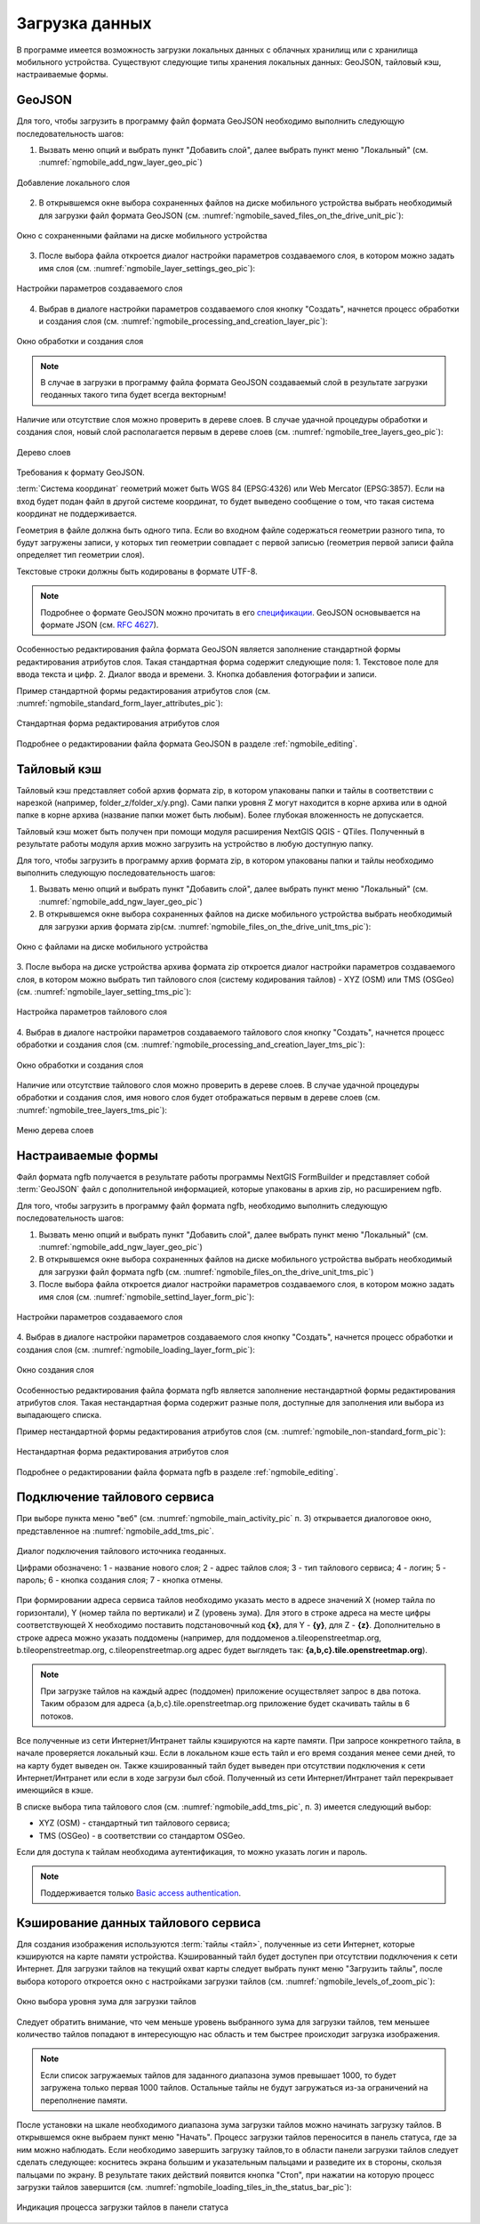 .. sectionauthor:: Дмитрий Барышников <dmitry.baryshnikov@nextgis.ru>

.. _ngmobile_load_geodata:

Загрузка данных
===============

В программе имеется возможность загрузки локальных данных с облачных хранилищ или 
с хранилища мобильного устройства.
Существуют следующие типы хранения локальных данных: GeoJSON, тайловый кэш, 
настраиваемые формы.

GeoJSON
-------

Для того, чтобы загрузить в программу файл формата GeoJSON необходимо выполнить 
следующую последовательность шагов:

1. Вызвать меню опций и выбрать пункт "Добавить слой", далее выбрать пункт меню    "Локальный" (см. :numref:`ngmobile_add_ngw_layer_geo_pic`) 

.. figure:: _static/add_layer1.png
   :name: ngmobile_add_ngw_layer_geo_pic
   :align: center
   :height: 10cm
    
   Добавление локального слоя

2. В открывшемся окне выбора сохраненных файлов на диске мобильного устройства 
   выбрать необходимый для загрузки файл формата GeoJSON    (см. :numref:`ngmobile_saved_files_on_the_drive_unit_pic`): 

.. figure:: _static/saved_files_on_the_drive_unit.png
   :name: ngmobile_saved_files_on_the_drive_unit_pic
   :align: center
   :height: 10cm
   
   Окно с сохраненными файлами на диске мобильного устройства


3. После выбора файла откроется диалог настройки параметров создаваемого слоя, в 
   котором можно задать имя слоя (см. :numref:`ngmobile_layer_settings_geo_pic`): 

.. figure:: _static/layer_settings_geo.png
   :name: ngmobile_layer_settings_geo_pic
   :align: center
   :height: 10cm

   Настройки параметров создаваемого слоя

   
4. Выбрав в диалоге настройки параметров создаваемого слоя кнопку "Создать", начнется 
   процесс обработки и создания слоя (см. :numref:`ngmobile_processing_and_creation_layer_pic`): 

.. figure:: _static/processing_and_creation_layer.png
   :name: ngmobile_processing_and_creation_layer_pic
   :align: center
   :height: 10cm  

   Окно обработки и создания слоя

.. note::
   В случае в загрузки в программу файла формата GeoJSON создаваемый слой в результате 
   загрузки геоданных такого типа будет всегда векторным!

Наличие или отсутствие слоя можно проверить в дереве слоев. В случае удачной процедуры 
обработки и создания слоя, новый слой располагается первым в дереве слоев (см. :numref:`ngmobile_tree_layers_geo_pic`): 

.. figure:: _static/tree_layers_geo.png
   :name: ngmobile_tree_layers_geo_pic
   :align: center
   :height: 10cm  

   Дерево слоев

Требования к формату GeoJSON.

:term:`Система координат` геометрий может быть WGS 84 (EPSG:4326) или Web Mercator (EPSG:3857). Если на вход будет подан файл в другой системе координат, то будет выведено сообщение о том, что такая система координат не поддерживается. 

Геометрия в файле должна быть одного типа. Если во входном файле содержаться геометрии 
разного типа, то будут загружены записи, у которых тип геометрии совпадает с первой 
записью (геометрия первой записи файла определяет тип геометрии слоя).

Текстовые строки должны быть кодированы в формате UTF-8. 

.. note::
   Подробнее о формате GeoJSON можно прочитать в его `спецификации <http://geojson.org/>`_. 
   GeoJSON основывается на формате JSON (см. `RFC 4627 <https://www.ietf.org/rfc/rfc4627.txt>`_).

Особенностью редактирования файла формата GeoJSON является заполнение стандартной 
формы редактирования атрибутов слоя. Такая стандартная форма содержит следующие поля:
1. Текстовое поле для ввода текста и цифр.
2. Диалог ввода и времени.
3. Кнопка добавления фотографии и записи.

Пример стандартной формы редактирования атрибутов слоя (см. :numref:`ngmobile_standard_form_layer_attributes_pic`): 

.. figure:: _static/standard_form_layer_attributes.png
   :name: ngmobile_standard_form_layer_attributes_pic
   :align: center
   :height: 10cm  
    
   Стандартная форма редактирования атрибутов слоя

Подробнее о редактировании файла формата GeoJSON в разделе :ref:`ngmobile_editing`.


Тайловый кэш
------------

Тайловый кэш представляет собой архив формата zip, в котором упакованы папки и тайлы 
в соответствии с нарезкой (например, folder_z/folder_x/y.png). Сами папки уровня Z 
могут находится в корне архива или в одной папке в корне архива (название папки 
может быть любым). Более глубокая вложенность не допускается. 

Тайловый кэш может быть получен при помощи модуля расширения NextGIS QGIS - QTiles. 
Полученный в результате работы модуля архив можно загрузить на устройство в любую 
доступную папку.

Для того, чтобы загрузить в программу архив формата zip, в котором упакованы папки 
и тайлы необходимо выполнить следующую последовательность шагов:

1. Вызвать меню опций и выбрать пункт "Добавить слой", далее выбрать пункт меню        "Локальный" (см. :numref:`ngmobile_add_ngw_layer_geo_pic`) 

2. В открывшемся окне выбора сохраненных файлов на диске мобильного устройства 
   выбрать необходимый для загрузки архив формата ziр(см. :numref:`ngmobile_files_on_the_drive_unit_tms_pic`): 

.. figure:: _static/files_on_the_drive_unit_tms.png
   :name: ngmobile_files_on_the_drive_unit_tms_pic
   :align: center
   :height: 10cm
   
   Окно с файлами на диске мобильного устройства 

3. После выбора  на диске устройства архива формата zip откроется диалог настройки 
параметров создаваемого слоя, в котором можно выбрать тип тайлового слоя (систему 
кодирования тайлов) - XYZ (OSM) или TMS (OSGeo) (см. :numref:`ngmobile_layer_setting_tms_pic`): 

.. figure:: _static/layer_setting_tms.png
   :name: ngmobile_layer_setting_tms_pic
   :align: center
   :height: 10cm

   Настройка параметров тайлового слоя

4. Выбрав в диалоге настройки параметров создаваемого тайлового слоя кнопку "Создать", 
начнется процесс обработки и создания слоя (см. :numref:`ngmobile_processing_and_creation_layer_tms_pic`): 

.. figure:: _static/processing_and_creation_layer_tms.png
   :name: ngmobile_processing_and_creation_layer_tms_pic
   :align: center
   :height: 10cm  

   Окно обработки и создания слоя

Наличие или отсутствие тайлового слоя можно проверить в дереве слоев. В случае 
удачной процедуры обработки и создания слоя,  имя нового слоя будет отображаться 
первым в дереве слоев (см. :numref:`ngmobile_tree_layers_tms_pic`): 

.. figure:: _static/tree_layers_tms.png
   :name: ngmobile_tree_layers_tms_pic
   :align: center
   :height: 10cm  

   Меню дерева слоев


Настраиваемые формы
-------------------

.. versionadded:: 2.2

Файл формата ngfb получается в результате работы программы NextGIS FormBuilder и представляет собой :term:`GeoJSON` файл с дополнительной информацией, которые упакованы в архив zip, но расширением ngfb.

Для того, чтобы загрузить в программу файл формата ngfb, необходимо выполнить 
следующую последовательность шагов:


1. Вызвать меню опций и выбрать пункт "Добавить слой", далее выбрать пункт меню        "Локальный" (см. :numref:`ngmobile_add_ngw_layer_geo_pic`) 

2. В открывшемся окне выбора сохраненных файлов на диске мобильного устройства 
   выбрать необходимый для загрузки файл формата ngfb (см. :numref:`ngmobile_files_on_the_drive_unit_tms_pic`)

3. После выбора файла откроется диалог настройки параметров создаваемого слоя, в 
   котором можно задать имя слоя (см. :numref:`ngmobile_settind_layer_form_pic`): 

.. figure:: _static/settind_layer_form.png
   :name: ngmobile_settind_layer_form_pic
   :align: center
   :height: 10cm

   Настройки параметров создаваемого слоя

   
4. Выбрав в диалоге настройки параметров создаваемого слоя кнопку "Создать", 
начнется процесс обработки и создания слоя (см. :numref:`ngmobile_loading_layer_form_pic`): 

.. figure:: _static/loading_layer_form.png
   :name: ngmobile_loading_layer_form_pic
   :align: center
   :height: 10cm  

   Окно создания слоя


Особенностью редактирования файла формата ngfb является заполнение нестандартной 
формы редактирования атрибутов слоя. Такая нестандартная форма содержит разные поля, 
доступные для заполнения или выбора из выпадающего списка.


Пример нестандартной формы редактирования атрибутов слоя 
(см. :numref:`ngmobile_non-standard_form_pic`): 

.. figure:: _static/non-standard_form.png
   :name: ngmobile_non-standard_form_pic
   :align: center
   :height: 10cm  
    
   Нестандартная форма редактирования атрибутов слоя

Подробнее о редактировании файла формата ngfb в разделе :ref:`ngmobile_editing`.

Подключение тайлового сервиса
-----------------------------
 
При выборе пункта меню "веб" (см. :numref:`ngmobile_main_activity_pic` п. 3) открывается диалоговое окно, представленное на :numref:`ngmobile_add_tms_pic`.

.. figure:: _static/ngmobile_addtms.png
   :name: ngmobile_add_tms_pic
   :align: center
   :height: 11cm
   
   Диалог подключения тайлового источника геоданных.
   
   Цифрами обозначено: 1 - название нового слоя; 2 - адрес тайлов слоя; 3 - тип тайлового сервиса; 4 - логин; 5 - пароль; 6 - кнопка создания слоя; 7 - кнопка отмены.
   
При формировании адреса сервиса тайлов необходимо указать место в адресе значений X (номер тайла по горизонтали), Y (номер тайла по вертикали) и Z (уровень зума). Для этого в строке адреса на месте цифры соответствующей Х необходимо поставить подстановочный код **{x}**, для Y - **{y}**, для Z - **{z}**. Дополнительно в строке адреса можно указать поддомены (например, для поддоменов a.tileopenstreetmap.org, b.tileopenstreetmap.org, c.tileopenstreetmap.org адрес будет выглядеть так: **{a,b,c}.tile.openstreetmap.org**).

.. note::

   При загрузке тайлов на каждый адрес (поддомен) приложение осуществляет запрос 
   в два потока. Таким образом для адреса {a,b,c}.tile.openstreetmap.org приложение 
   будет скачивать тайлы в 6 потоков.
   
Все полученные из сети Интернет/Интранет тайлы кэшируются на карте памяти. При 
запросе конкретного тайла, в начале проверяется локальный кэш. Если в локальном 
кэше есть тайл и его время создания менее семи дней, то на карту будет выведен он. 
Также кэшированный тайл будет выведен при отсутствии подключения к сети Интернет/Интранет 
или если в ходе загрузи был сбой. Полученный из сети Интернет/Интранет тайл перекрывает 
имеющийся в кэше.

В списке выбора типа тайлового слоя (см. :numref:`ngmobile_add_tms_pic`, п. 3) имеется следующий выбор:

* XYZ (OSM) - стандартный тип тайлового сервиса;
* TMS (OSGeo) - в соответствии со стандартом OSGeo.

Если для доступа к тайлам необходима аутентификация, то можно указать логин и пароль.

.. note::

   Поддерживается только `Basic access authentication <http://en.wikipedia.org/wiki/Basic_access_authentication>`_. 

Кэширование данных тайлового сервиса
------------------------------------

.. versionadded:: 2.2

Для создания изображения используются :term:`тайлы <тайл>`, полученные из сети Интернет, 
которые кэшируются на карте памяти устройства. Кэшированный тайл будет доступен 
при отсутствии подключения к сети Интернет. 
Для загрузки тайлов на текущий охват карты следует выбрать пункт меню "Загрузить тайлы", после 
выбора которого откроется окно с настройками загрузки тайлов (см. :numref:`ngmobile_levels_of_zoom_pic`):

.. figure:: _static/levels_of_zoom.png
   :name: ngmobile_levels_of_zoom_pic
   :align: center
   :height: 10cm
 
   Окно выбора уровня зума для загрузки тайлов

Следует обратить внимание, что чем меньше уровень выбранного зума для загрузки тайлов, 
тем меньшее количество тайлов попадают в интересующую нас область и тем быстрее 
происходит загрузка изображения.

.. note::
   Если список загружаемых тайлов для заданного диапазона зумов превышает 1000, 
   то будет загружена только первая 1000 тайлов. Остальные тайлы не будут загружаться 
   из-за ограничений на переполнение памяти.

После установки на шкале необходимого диапазона зума загрузки тайлов можно начинать 
загрузку тайлов. В открывшемся окне выбраем пункт меню "Начать".
Процесс загрузки тайлов переносится в панель статуса, где за ним можно наблюдать.
Если необходимо завершить загрузку тайлов,то в области панели загрузки тайлов следует 
сделать следующее: коснитесь экрана большим и указательным пальцами и разведите 
их в стороны, скользя пальцами по экрану. 
В результате таких действий появится кнопка "Стоп", при нажатии на которую процесс 
загрузки тайлов завершится (см. :numref:`ngmobile_loading_tiles_in_the_status_bar_pic`):


.. figure:: _static/loading_tiles_in_the_status_bar.png
   :name: ngmobile_loading_tiles_in_the_status_bar_pic
   :align: center
   :height: 10cm

   Индикация процесса загрузки тайлов в панели статуса


